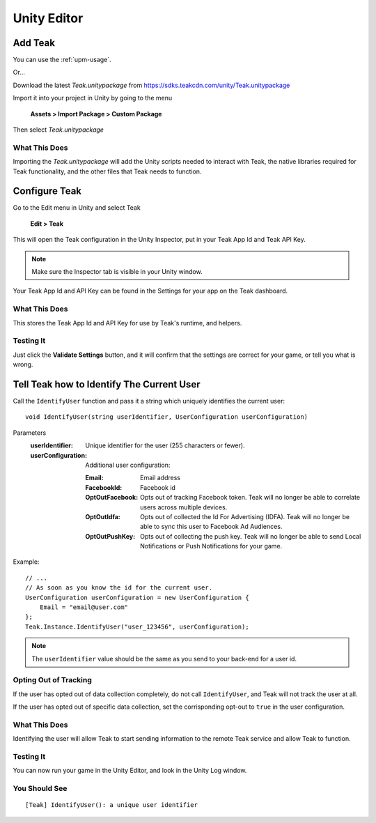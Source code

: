 Unity Editor
============

Add Teak
--------

You can use the :ref:`upm-usage`.

Or...

Download the latest *Teak.unitypackage* from https://sdks.teakcdn.com/unity/Teak.unitypackage

Import it into your project in Unity by going to the menu

    **Assets > Import Package > Custom Package**

Then select *Teak.unitypackage*

What This Does
^^^^^^^^^^^^^^

Importing the *Teak.unitypackage* will add the Unity scripts needed to interact with Teak, the native libraries required for Teak functionality, and the other files that Teak needs to function.

Configure Teak
--------------

Go to the Edit menu in Unity and select Teak

    **Edit > Teak**

This will open the Teak configuration in the Unity Inspector, put in your Teak App Id and Teak API Key.

.. note:: Make sure the Inspector tab is visible in your Unity window.

Your Teak App Id and API Key can be found in the Settings for your app on the Teak dashboard.

What This Does
^^^^^^^^^^^^^^

This stores the Teak App Id and API Key for use by Teak's runtime, and helpers.

Testing It
^^^^^^^^^^^^^^
Just click the **Validate Settings** button, and it will confirm that the settings are correct for your game, or tell you what is wrong.

Tell Teak how to Identify The Current User
------------------------------------------
.. highlight:: csharp

Call the ``IdentifyUser`` function and pass it a string which uniquely identifies the current user::

    void IdentifyUser(string userIdentifier, UserConfiguration userConfiguration)

Parameters
    :userIdentifier: Unique identifier for the user (255 characters or fewer).

    :userConfiguration: Additional user configuration:

        :Email: Email address

        :FacebookId: Facebook id

        :OptOutFacebook: Opts out of tracking Facebook token. Teak will no longer be able to correlate users across multiple devices.

        :OptOutIdfa: Opts out of collected the Id For Advertising (IDFA). Teak will no longer be able to sync this user to Facebook Ad Audiences.

        :OptOutPushKey: Opts out of collecting the push key. Teak will no longer be able to send Local Notifications or Push Notifications for your game.

Example::

    // ...
    // As soon as you know the id for the current user.
    UserConfiguration userConfiguration = new UserConfiguration {
        Email = "email@user.com"
    };
    Teak.Instance.IdentifyUser("user_123456", userConfiguration);

.. note:: The ``userIdentifier`` value should be the same as you send to your back-end for a user id.

Opting Out of Tracking
^^^^^^^^^^^^^^^^^^^^^^
If the user has opted out of data collection completely, do not call ``IdentifyUser``, and Teak will not track the user at all.

If the user has opted out of specific data collection, set the corrisponding opt-out to ``true`` in the user configuration.

What This Does
^^^^^^^^^^^^^^
Identifying the user will allow Teak to start sending information to the remote Teak service and allow Teak to function.

Testing It
^^^^^^^^^^
You can now run your game in the Unity Editor, and look in the Unity Log window.

You Should See
^^^^^^^^^^^^^^

::

    [Teak] IdentifyUser(): a unique user identifier
